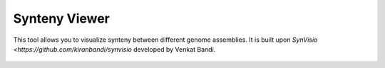 Synteny Viewer
==============

This tool allows you to visualize synteny between different genome assemblies. It is built upon `SynVisio <https://github.com/kiranbandi/synvisio`  developed by Venkat Bandi.


.. figure:: /_static/synview-1.png
   :alt:

.. figure:: /_static/synview-2.png
   :alt: